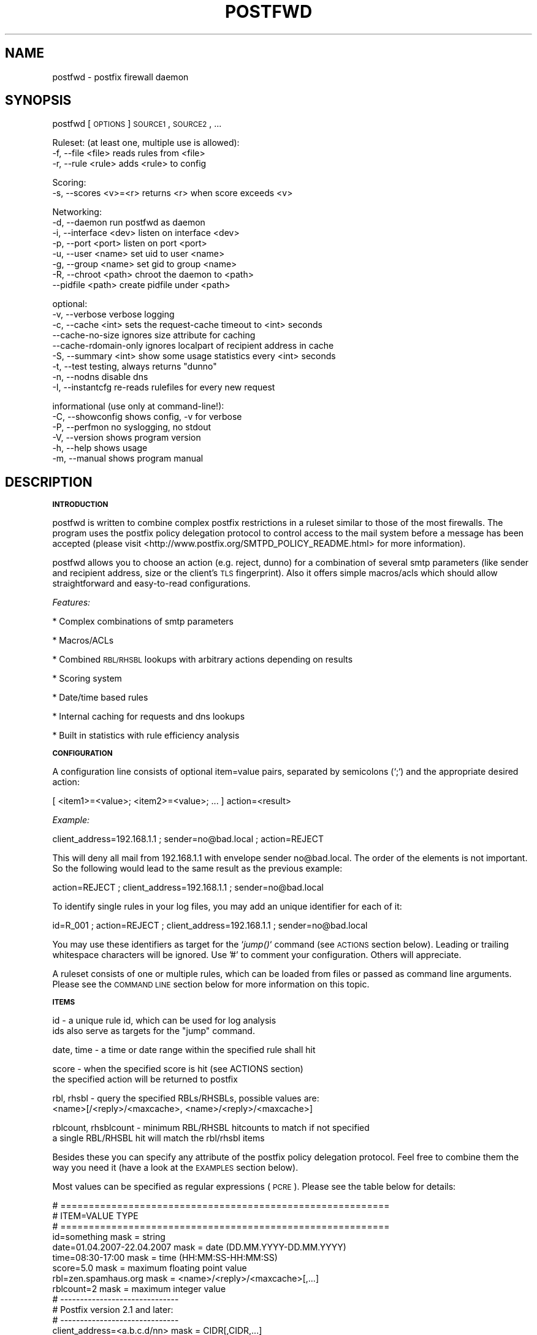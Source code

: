 .\" Automatically generated by Pod::Man v1.37, Pod::Parser v1.14
.\"
.\" Standard preamble:
.\" ========================================================================
.de Sh \" Subsection heading
.br
.if t .Sp
.ne 5
.PP
\fB\\$1\fR
.PP
..
.de Sp \" Vertical space (when we can't use .PP)
.if t .sp .5v
.if n .sp
..
.de Vb \" Begin verbatim text
.ft CW
.nf
.ne \\$1
..
.de Ve \" End verbatim text
.ft R
.fi
..
.\" Set up some character translations and predefined strings.  \*(-- will
.\" give an unbreakable dash, \*(PI will give pi, \*(L" will give a left
.\" double quote, and \*(R" will give a right double quote.  | will give a
.\" real vertical bar.  \*(C+ will give a nicer C++.  Capital omega is used to
.\" do unbreakable dashes and therefore won't be available.  \*(C` and \*(C'
.\" expand to `' in nroff, nothing in troff, for use with C<>.
.tr \(*W-|\(bv\*(Tr
.ds C+ C\v'-.1v'\h'-1p'\s-2+\h'-1p'+\s0\v'.1v'\h'-1p'
.ie n \{\
.    ds -- \(*W-
.    ds PI pi
.    if (\n(.H=4u)&(1m=24u) .ds -- \(*W\h'-12u'\(*W\h'-12u'-\" diablo 10 pitch
.    if (\n(.H=4u)&(1m=20u) .ds -- \(*W\h'-12u'\(*W\h'-8u'-\"  diablo 12 pitch
.    ds L" ""
.    ds R" ""
.    ds C` ""
.    ds C' ""
'br\}
.el\{\
.    ds -- \|\(em\|
.    ds PI \(*p
.    ds L" ``
.    ds R" ''
'br\}
.\"
.\" If the F register is turned on, we'll generate index entries on stderr for
.\" titles (.TH), headers (.SH), subsections (.Sh), items (.Ip), and index
.\" entries marked with X<> in POD.  Of course, you'll have to process the
.\" output yourself in some meaningful fashion.
.if \nF \{\
.    de IX
.    tm Index:\\$1\t\\n%\t"\\$2"
..
.    nr % 0
.    rr F
.\}
.\"
.\" For nroff, turn off justification.  Always turn off hyphenation; it makes
.\" way too many mistakes in technical documents.
.hy 0
.if n .na
.\"
.\" Accent mark definitions (@(#)ms.acc 1.5 88/02/08 SMI; from UCB 4.2).
.\" Fear.  Run.  Save yourself.  No user-serviceable parts.
.    \" fudge factors for nroff and troff
.if n \{\
.    ds #H 0
.    ds #V .8m
.    ds #F .3m
.    ds #[ \f1
.    ds #] \fP
.\}
.if t \{\
.    ds #H ((1u-(\\\\n(.fu%2u))*.13m)
.    ds #V .6m
.    ds #F 0
.    ds #[ \&
.    ds #] \&
.\}
.    \" simple accents for nroff and troff
.if n \{\
.    ds ' \&
.    ds ` \&
.    ds ^ \&
.    ds , \&
.    ds ~ ~
.    ds /
.\}
.if t \{\
.    ds ' \\k:\h'-(\\n(.wu*8/10-\*(#H)'\'\h"|\\n:u"
.    ds ` \\k:\h'-(\\n(.wu*8/10-\*(#H)'\`\h'|\\n:u'
.    ds ^ \\k:\h'-(\\n(.wu*10/11-\*(#H)'^\h'|\\n:u'
.    ds , \\k:\h'-(\\n(.wu*8/10)',\h'|\\n:u'
.    ds ~ \\k:\h'-(\\n(.wu-\*(#H-.1m)'~\h'|\\n:u'
.    ds / \\k:\h'-(\\n(.wu*8/10-\*(#H)'\z\(sl\h'|\\n:u'
.\}
.    \" troff and (daisy-wheel) nroff accents
.ds : \\k:\h'-(\\n(.wu*8/10-\*(#H+.1m+\*(#F)'\v'-\*(#V'\z.\h'.2m+\*(#F'.\h'|\\n:u'\v'\*(#V'
.ds 8 \h'\*(#H'\(*b\h'-\*(#H'
.ds o \\k:\h'-(\\n(.wu+\w'\(de'u-\*(#H)/2u'\v'-.3n'\*(#[\z\(de\v'.3n'\h'|\\n:u'\*(#]
.ds d- \h'\*(#H'\(pd\h'-\w'~'u'\v'-.25m'\f2\(hy\fP\v'.25m'\h'-\*(#H'
.ds D- D\\k:\h'-\w'D'u'\v'-.11m'\z\(hy\v'.11m'\h'|\\n:u'
.ds th \*(#[\v'.3m'\s+1I\s-1\v'-.3m'\h'-(\w'I'u*2/3)'\s-1o\s+1\*(#]
.ds Th \*(#[\s+2I\s-2\h'-\w'I'u*3/5'\v'-.3m'o\v'.3m'\*(#]
.ds ae a\h'-(\w'a'u*4/10)'e
.ds Ae A\h'-(\w'A'u*4/10)'E
.    \" corrections for vroff
.if v .ds ~ \\k:\h'-(\\n(.wu*9/10-\*(#H)'\s-2\u~\d\s+2\h'|\\n:u'
.if v .ds ^ \\k:\h'-(\\n(.wu*10/11-\*(#H)'\v'-.4m'^\v'.4m'\h'|\\n:u'
.    \" for low resolution devices (crt and lpr)
.if \n(.H>23 .if \n(.V>19 \
\{\
.    ds : e
.    ds 8 ss
.    ds o a
.    ds d- d\h'-1'\(ga
.    ds D- D\h'-1'\(hy
.    ds th \o'bp'
.    ds Th \o'LP'
.    ds ae ae
.    ds Ae AE
.\}
.rm #[ #] #H #V #F C
.\" ========================================================================
.\"
.IX Title "POSTFWD 1"
.TH POSTFWD 1 "2007-08-20" "perl v5.8.5" "User Contributed Perl Documentation"
.SH "NAME"
postfwd \- postfix firewall daemon
.SH "SYNOPSIS"
.IX Header "SYNOPSIS"
postfwd [\s-1OPTIONS\s0] \s-1SOURCE1\s0, \s-1SOURCE2\s0, ...
.PP
.Vb 3
\&        Ruleset: (at least one, multiple use is allowed):
\&        -f, --file <file>         reads rules from <file>
\&        -r, --rule <rule>         adds <rule> to config
.Ve
.PP
.Vb 2
\&        Scoring:
\&        -s, --scores <v>=<r>      returns <r> when score exceeds <v>
.Ve
.PP
.Vb 8
\&        Networking:
\&        -d, --daemon              run postfwd as daemon
\&        -i, --interface <dev>     listen on interface <dev>
\&        -p, --port <port>         listen on port <port>
\&        -u, --user <name>         set uid to user <name>
\&        -g, --group <name>        set gid to group <name>
\&        -R, --chroot <path>       chroot the daemon to <path>
\&            --pidfile <path>      create pidfile under <path>
.Ve
.PP
.Vb 9
\&        optional:
\&        -v, --verbose             verbose logging
\&        -c, --cache <int>         sets the request-cache timeout to <int> seconds
\&            --cache-no-size       ignores size attribute for caching
\&            --cache-rdomain-only  ignores localpart of recipient address in cache
\&        -S, --summary <int>       show some usage statistics every <int> seconds
\&        -t, --test                testing, always returns "dunno"
\&        -n, --nodns               disable dns
\&        -I, --instantcfg          re-reads rulefiles for every new request
.Ve
.PP
.Vb 6
\&        informational (use only at command-line!):
\&        -C, --showconfig          shows config, -v for verbose
\&        -P, --perfmon             no syslogging, no stdout
\&        -V, --version             shows program version
\&        -h, --help                shows usage
\&        -m, --manual              shows program manual
.Ve
.SH "DESCRIPTION"
.IX Header "DESCRIPTION"
.Sh "\s-1INTRODUCTION\s0"
.IX Subsection "INTRODUCTION"
postfwd is written to combine complex postfix restrictions in a ruleset similar to those of the most firewalls.
The program uses the postfix policy delegation protocol to control access to the mail system before a message
has been accepted (please visit <http://www.postfix.org/SMTPD_POLICY_README.html> for more information). 
.PP
postfwd allows you to choose an action (e.g. reject, dunno) for a combination of several smtp parameters
(like sender and recipient address, size or the client's \s-1TLS\s0 fingerprint). Also it offers simple macros/acls
which should allow straightforward and easy-to-read configurations.
.PP
\&\fIFeatures:\fR
.PP
* Complex combinations of smtp parameters
.PP
* Macros/ACLs
.PP
* Combined \s-1RBL/RHSBL\s0 lookups with arbitrary actions depending on results
.PP
* Scoring system
.PP
* Date/time based rules
.PP
* Internal caching for requests and dns lookups
.PP
* Built in statistics with rule efficiency analysis
.Sh "\s-1CONFIGURATION\s0"
.IX Subsection "CONFIGURATION"
A configuration line consists of optional item=value pairs, separated by semicolons
(`;`) and the appropriate desired action:
.PP
.Vb 1
\&        [ <item1>=<value>; <item2>=<value>; ... ] action=<result>
.Ve
.PP
\&\fIExample:\fR
.PP
.Vb 1
\&        client_address=192.168.1.1 ; sender=no@bad.local ; action=REJECT
.Ve
.PP
This will deny all mail from 192.168.1.1 with envelope sender no@bad.local. The order of the elements
is not important. So the following would lead to the same result as the previous example:
.PP
.Vb 1
\&        action=REJECT ; client_address=192.168.1.1 ; sender=no@bad.local
.Ve
.PP
To identify single rules in your log files, you may add an unique identifier for each of it:
.PP
.Vb 1
\&        id=R_001 ; action=REJECT ; client_address=192.168.1.1 ; sender=no@bad.local
.Ve
.PP
You may use these identifiers as target for the `\fIjump()\fR` command (see \s-1ACTIONS\s0 section below). Leading
or trailing whitespace characters will be ignored. Use '#' to comment your configuration. Others will
appreciate.
.PP
A ruleset consists of one or multiple rules, which can be loaded from files or passed as command line
arguments. Please see the \s-1COMMAND\s0 \s-1LINE\s0 section below for more information on this topic.
.Sh "\s-1ITEMS\s0"
.IX Subsection "ITEMS"
.Vb 2
\&        id                      - a unique rule id, which can be used for log analysis
\&                                  ids also serve as targets for the "jump" command.
.Ve
.PP
.Vb 1
\&        date, time              - a time or date range within the specified rule shall hit
.Ve
.PP
.Vb 2
\&        score                   - when the specified score is hit (see ACTIONS section)
\&                                  the specified action will be returned to postfix
.Ve
.PP
.Vb 2
\&        rbl, rhsbl              - query the specified RBLs/RHSBLs, possible values are:
\&                                  <name>[/<reply>/<maxcache>, <name>/<reply>/<maxcache>]
.Ve
.PP
.Vb 2
\&        rblcount, rhsblcount    - minimum RBL/RHSBL hitcounts to match if not specified
\&                                  a single RBL/RHSBL hit will match the rbl/rhsbl items
.Ve
.PP
Besides these you can specify any attribute of the postfix policy delegation protocol.  
Feel free to combine them the way you need it (have a look at the \s-1EXAMPLES\s0 section below).
.PP
Most values can be specified as regular expressions (\s-1PCRE\s0). Please see the table below
for details:
.PP
.Vb 36
\&        # ==========================================================
\&        # ITEM=VALUE                            TYPE
\&        # ==========================================================
\&        id=something                            mask = string
\&        date=01.04.2007-22.04.2007              mask = date (DD.MM.YYYY-DD.MM.YYYY)
\&        time=08:30-17:00                        mask = time (HH:MM:SS-HH:MM:SS)
\&        score=5.0                               mask = maximum floating point value
\&        rbl=zen.spamhaus.org                    mask = <name>/<reply>/<maxcache>[,...]
\&        rblcount=2                              mask = maximum integer value
\&        # ------------------------------
\&        # Postfix version 2.1 and later:
\&        # ------------------------------
\&        client_address=<a.b.c.d/nn>             mask = CIDR[,CIDR,...]
\&        client_name=another.domain.tld          mask = PCRE
\&        reverse_client_name=another.domain.tld  mask = PCRE
\&        helo_name=some.domain.tld               mask = PCRE
\&        sender=foo@bar.tld                      mask = PCRE
\&        recipient=bar@foo.tld                   mask = PCRE
\&        recipient_count=0                       mask = maximum integer value
\&        # ------------------------------
\&        # Postfix version 2.2 and later:
\&        # ------------------------------
\&        sasl_method=plain                       mask = PCRE
\&        sasl_username=you                       mask = PCRE
\&        sasl_sender=                            mask = PCRE
\&        size=12345                              mask = maximum integer value
\&        ccert_subject=blackhole.nowhere.local   mask = PCRE (only if tls verified)
\&        ccert_issuer=John+20Doe                 mask = PCRE (only if tls verified)
\&        ccert_fingerprint=AA:BB:CC:DD:EE:...    mask = PCRE (do NOT use "..." here)
\&        # ------------------------------
\&        # Postfix version 2.3 and later:
\&        # ------------------------------
\&        encryption_protocol=TLSv1/SSLv3         mask = PCRE
\&        encryption_cipher=DHE-RSA-AES256-SHA    mask = PCRE
\&        encryption_keysize=256                  mask = minimum integer value
\&        ...
.Ve
.PP
the current list can be found at <http://www.postfix.org/SMTPD_POLICY_README.html>. Pattern matching is performed case insensitive.
.Sh "\s-1ACTIONS\s0"
.IX Subsection "ACTIONS"
\&\fIpostfix actions\fR
.PP
Actions will be replied to postfix as result to policy delegation requests. Any action that postfix understands is allowed \- see
\&\*(L"man 5 access\*(R" or <http://www.postfix.org/access.5.html> for a description. If no action is specified, the postfix \s-1WARN\s0 action
which simply logs the event will be used for the corresponding rule.
.PP
postfwd will return dunno if it has reached the end of the ruleset and no rule has matched. This can be changed by placing a last
rule containing only an action statement:
.PP
.Vb 3
\&        ...
\&        action=dunno ; sender=@domain.local     # sender is ok
\&        action=reject                           # default deny
.Ve
.PP
\&\fIpostfwd actions\fR
.PP
postfwd actions control the behaviour of the program. Currently you can specify the following:
.PP
.Vb 4
\&        jump (<id>)
\&        jumps to rule with id <id>, use this to skip certain rules.
\&        you can jump backwards - but remember that there is no loop
\&        detection at the moment!
.Ve
.PP
.Vb 7
\&        score (<score>)
\&        the request's score will be increased by the specified <score>,
\&        which must be a floating point value. if the score exceeds the
\&        maximum set by `--scores` option (see COMMAND LINE) or the score
\&        item (see ITEMS section), the action defined for this case
\&        will be returned (default=REJECT). negative values are allowed.
\&        Anything else than +/-nnnn.nn will be ignored.
.Ve
.PP
.Vb 3
\&        wait (<delay>)
\&        pauses the program execution for <delay> seconds. use this for
\&        delaying or throtteling connections.
.Ve
.PP
.Vb 3
\&        quit (<code>)
\&        terminates the program with the given exit-code. postfix doesn`t
\&        like that too much, so use it with care.
.Ve
.PP
.Vb 3
\&        file (<file>) [STATUS unfinished]
\&        loads rules from <file> and continues with the rules found there.
\&        don't create loops here (file1 loads file1 loads file1...)!
.Ve
.PP
.Vb 6
\&        exec (<cmd>) [STATUS unfinished]
\&        executes command (output will be sent to syslog if "-v" is set)
\&        if the return code equals to zero postfwd returns dunno. any
\&        other result will create a reject. spawning external programs
\&        can be very time expensive and open potential security holes -
\&        use it with care.
.Ve
.Sh "\s-1MACROS/ACLS\s0"
.IX Subsection "MACROS/ACLS"
Multiple use of long items or combinations of them may be abbreviated by macros. Those must be prefixed by '&&' (two '&' characters).
First the macros have to be defined as follows:
.PP
.Vb 1
\&        &&RBLS { rbl=zen.spamhaus.org,list.dsbl.org,bl.spamcop.net,dnsbl.sorbs.net,ix.dnsbl.manitu.net; };
.Ve
.PP
Then these may be used in your rules, like:
.PP
.Vb 3
\&        &&RBLS ;  client_name=^unknown$                         ; action=REJECT
\&        &&RBLS ;  client_name=(\ed+[\e.-_]){4}                    ; action=REJECT
\&        &&RBLS ;  client_name=[\e.-_](adsl|dynamic|ppp|)[\e.-_]   ; action=REJECT
.Ve
.PP
Macros can contain actions, too:
.PP
.Vb 6
\&        # definition
\&        &&GONOW { action=REJECT your request caused our spam detection policy to reject this message. More info at http://www.domain.local; };
\&        # rules
\&        &&GONOW ;  &&RBLS ;  client_name=^unknown$
\&        &&GONOW ;  &&RBLS ;  client_name=(\ed+[\e.-_]){4}
\&        &&GONOW ;  &&RBLS ;  client_name=[\e.-_](adsl|dynamic|ppp|)[\e.-_]
.Ve
.Sh "\s-1COMMAND\s0 \s-1LINE\s0"
.IX Subsection "COMMAND LINE"
\&\fIRuleset\fR
.PP
The following arguments are used to specify the source of the postfwd ruleset. This means
that at least one of the following is required for postfwd to work.
.PP
.Vb 3
\&        -f, --file <file>
\&        Reads rules from <file>. Please see the CONFIGURATION section
\&        below for more information.
.Ve
.PP
.Vb 3
\&        -r, --rule <rule>
\&        Adds <rule> to ruleset. Remember that you might have to quote
\&        strings that contain whitespaces or shell characters.
.Ve
.PP
\&\fIScoring\fR
.PP
.Vb 2
\&        -s, --scores <val>=<action>
\&        Returns <action> to postfix, when the request's score exceeds <val>
.Ve
.PP
Multiple usage is allowed. Just chain your arguments, like:
.PP
.Vb 3
\&        postfwd -r "<item>=<value>;action=<result>" -f <file> -f <file> ...
\&          or
\&        postfwd --scores 4.5="WARN high score" --scores 5.0="REJECT postfwd score too high" ...
.Ve
.PP
In case of multiple scores, the highest match will count. The order of the arguments will be
reflected in the postfwd ruleset.
.PP
\&\fINetworking\fR
.PP
postfwd can be run as daemon so that it listens on the network for incoming requests.
The following arguments will control it's behaviour in this case.
.PP
.Vb 3
\&        -d, --daemon
\&        postfwd will run as daemon and listen on the network for incoming
\&        queries (default 127.0.0.1:10040).
.Ve
.PP
.Vb 2
\&        -i, --interface <dev>
\&        Bind postfwd to the specified interface (default 127.0.0.1).
.Ve
.PP
.Vb 2
\&        -p, --port <port>
\&        postfwd listens on the specified port (default tcp/10040).
.Ve
.PP
.Vb 2
\&        -u, --user <name>
\&        Changes real and effective user to <name>.
.Ve
.PP
.Vb 2
\&        -g, --group <name>
\&        Changes real and effective group to <name>.
.Ve
.PP
.Vb 3
\&        -R, --chroot <path>
\&        Chroot the process to the specified path.
\&        Test this before using - you might need some libs there.
.Ve
.PP
.Vb 2
\&        --pidfile <path>
\&        The process id will be saved in the specified file.
.Ve
.PP
\&\fIOptional arguments\fR
.PP
These parameters influence the way postfwd is working. Any of them can be combined.
.PP
.Vb 3
\&        -v, --verbose
\&        Verbose logging displays a lot of useful information but can cause
\&        your logfiles to grow noticeably. So use it with caution.
.Ve
.PP
.Vb 4
\&        -c, --cache <int>
\&        Timeout for request cache, results for identical requests will be
\&        cached until config is reloaded or this time (in seconds) expired.
\&        A setting of 0 disables this feature.
.Ve
.PP
.Vb 4
\&        --cache-no-size
\&        Ignores size attribute for cache comparisons which will lead to better
\&        cache-hit rates. You should set this option, if you don't use the size
\&        item in your ruleset.
.Ve
.PP
.Vb 3
\&        --cache-rdomain-only 
\&        This will strip the localpart of the recipient's address before filling the
\&        cache. This may considerably increase cache-hit rates.
.Ve
.PP
.Vb 3
\&        -S, --summary <int>
\&        Shows some usage statistics (program uptime, request counter, matching rules)
\&        every <int> seconds (default: 600). This option is included by the -v switch.
.Ve
.PP
.Vb 9
\&        Example:
\&        Aug 19 12:39:45 mail1 postfwd[666]: [STATS] Counters: 213000 seconds uptime, 39 rules
\&        Aug 19 12:39:45 mail1 postfwd[666]: [STATS] Contents: 44 cached requests, 239 cached dnsbl results
\&        Aug 19 12:39:45 mail1 postfwd[666]: [STATS] Requests: 71643 overall, 49 last interval, 62.88% cache hits
\&        Aug 19 12:39:45 mail1 postfwd[666]: [STATS] Averages: 20.18 overall, 4.90 last interval, 557.30 top
\&        Aug 19 12:39:45 mail1 postfwd[666]: [STATS] Rule ID: R-001   matched: 2704 times
\&        Aug 19 12:39:45 mail1 postfwd[666]: [STATS] Rule ID: R-002   matched: 9351 times
\&        Aug 19 12:39:45 mail1 postfwd[666]: [STATS] Rule ID: R-003   matched: 3116 times
\&        ...
.Ve
.PP
.Vb 3
\&        -t, --test
\&        In test mode postfwd always returns "dunno", but logs according
\&        to it`s ruleset. -v will be set automatically with this option.
.Ve
.PP
.Vb 3
\&        -n, --nodns
\&        Disables all DNS based checks like RBL checks. Rules containing
\&        such elements will be ignored.
.Ve
.PP
.Vb 6
\&        -I, --instantcfg
\&        The config files, specified by -f will be re-read for every request
\&        postfwd receives. This enables on-the-fly configuration changes
\&        without restarting. Though files will be read only if necessary
\&        (which means their access times changed since last read) this might
\&        significantly increase system load.
.Ve
.PP
\&\fIInformational arguments\fR
.PP
These arguments are for command line usage only. Never ever use them with postfix spawn!
.PP
.Vb 2
\&        -C, --showconfig
\&        Displays the current ruleset. Use -v for verbose output.
.Ve
.PP
.Vb 3
\&        -P, --perfmon
\&        This option turns of any syslogging and output. It is included
\&        for performance testing.
.Ve
.PP
.Vb 2
\&        -V, --version
\&        Displays the program version.
.Ve
.PP
.Vb 2
\&        -h, --help
\&        Shows program usage.
.Ve
.PP
.Vb 2
\&        -m, --manual
\&        Displays the program manual.
.Ve
.Sh "\s-1REFRESH\s0"
.IX Subsection "REFRESH"
In daemon mode postfwd reloads it's ruleset after receiving a \s-1HUP\s0 signal. Please see the description of
the '\-I' switch to have your configuration refreshed for every request postfwd receives.
.Sh "\s-1EXAMPLES\s0"
.IX Subsection "EXAMPLES"
.Vb 7
\&        ## whitelisting
\&        # 1. networks 192.168.1.0/24, 192.168.2.4
\&        # 2. client_names *.gmx.net and *.gmx.de
\&        # 3. sender *@someshop.com from 11.22.33.44
\&        id=WL001; action=dunno ; client_address=192.168.1.0/24, 192.168.2.4
\&        id=WL002; action=dunno ; client_name=\e.gmx\e.(net|de)$
\&        id=WL003; action=dunno ; sender=@someshop\e.com$ ; client_address=11.22.33.44
.Ve
.PP
.Vb 6
\&        ## TLS control
\&        # 1. *@authority.com only with correct TLS fingerprint
\&        # 2. *@secret.com only with keysizes >=64
\&        id=TL001; action=dunno                          ; sender=@authority\e.com$ ; ccert_fingerprint=AA:BB:CC..
\&        id=TL002; action=REJECT wrong TLS fingerprint   ; sender=@authority\e.com$
\&        id=TL003; action=REJECT tls keylength < 64      ; sender=@secret\e.com$ ; encryption_keysize=64
.Ve
.PP
.Vb 10
\&        ## Combined RBL checks
\&        # This will reject mail if
\&        # 1. listed on ix.dnsbl.manitu.net
\&        # 2. listed on zen.spamhaus.org (sbl and xbl, dns cache timeout 1200s instead of 600s)
\&        # 3. listed on min 2 of bl.spamcop.net, list.dsbl.org, dnsbl.sorbs.net
\&        # 4. listed on bl.spamcop.net and one of rhsbl.ahbl.org, rhsbl.sorbs.net
\&        id=RBL01 ; action=REJECT listed on ix.dnsbl.manitu.net  ; rbl=ix.dnsbl.manitu.net
\&        id=RBL02 ; action=REJECT listed on zen.spamhaus.org     ; rbl=zen.spamhaus.org/127.0.0.[2-8]/1200
\&        id=RBL03 ; action=REJECT listed on too many RBLs        ; rblcount=2 ; rbl=bl.spamcop.net, list.dsbl.org, dnsbl.sorbs.net
\&        id=RBL04 ; action=REJECT combined RBL+RHSBL check       ; rbl=bl.spamcop.net ; rhsbl=rhsbl.ahbl.org, rhsbl.sorbs.net
.Ve
.PP
.Vb 7
\&        ## Message size (requires message_size_limit to be set to 30000000)
\&        # 1. 30MB for systems in *.customer1.local
\&        # 2. 20MB for SASL user joejob
\&        # 3. 10MB default
\&        id=SZ001; action=REJECT message too large ; size=30000000 ; client_name=\e.customer1.local$
\&        id=SZ002; action=REJECT message too large ; size=20000000 ; sasl_username=^joejob$
\&        id=SZ003; action=REJECT message too large ; size=10000000
.Ve
.PP
.Vb 7
\&        ## Selective Greylisting
\&        # 1. if listed on zen.spamhaus.org with results 127.0.0.10 or .11, dns cache timeout 1200s
\&        # 2. Client has no rDNS
\&        # 3. Client comes from several dialin domains
\&        id=GR001; action=greylisting ; rbl=dul.dnsbl.sorbs.net, zen.spamhaus.org/127.0.0.1[01]/1200
\&        id=GR002; action=greylisting ; client_name=^unknown$
\&        id=GR003; action=greylisting ; client_name=\e.(t-ipconnect|alicedsl|ish)\e.de$
.Ve
.PP
.Vb 5
\&        ## Date Time
\&        date=24.12.2007-26.12.2007   ; action=450 4.7.1 office closed during christmas
\&        time=04:00-05:00             ; action=450 4.7.1 maintenance ongoing, try again later
\&        time=07:00- ; sasl_user=jim  ; action=450 4.7.1 to early for you, jim
\&        time=-22:00 ; sasl_user=jim  ; action=450 4.7.1 to late now, jim
.Ve
.PP
.Vb 10
\&        ## Usage of jump
\&        # The following allows a message size of 30MB for different
\&        # users/clients while others will only have 10MB.
\&        id=R001 ; action=jump(R100) ; sasl_username=^(Alice|Bob|Jane)$
\&        id=R002 ; action=jump(R100) ; client_address=192.168.1.0/24
\&        id=R003 ; action=jump(R100) ; ccert_fingerprint=AA:BB:CC:DD:...
\&        id=R004 ; action=jump(R100) ; ccert_fingerprint=AF:BE:CD:DC:...
\&        id=R005 ; action=jump(R100) ; ccert_fingerprint=DD:CC:BB:DD:...
\&        id=R099 ; action=REJECT message too big (max. 10MB); size=10000000
\&        id=R100 ; action=REJECT message too big (max. 30MB); size=30000000
.Ve
.PP
.Vb 13
\&        ## Usage of score
\&        # The following rejects a mail, if the client
\&        # - is listed on 1 RBL and 1 RHSBL
\&        # - is listed in 1 RBL or 1 RHSBL and has no correct rDNS
\&        # - other clients without correct rDNS will be greylist-checked
\&        # - some whitelists are used to lower the score
\&        id=S01 ; score=2.6              ; action=greylisting
\&        id=S02 ; score=5.0              ; action=REJECT postfwd score too high
\&        id=R00 ; action=score(-1.0)     ; rbl=exemptions.ahbl.org,list.dnswl.org,query.bondedsender.org,spf.trusted-forwarder.org
\&        id=R01 ; action=score(2.5)      ; rbl=bl.spamcop.net, list.dsbl.org, dnsbl.sorbs.net
\&        id=R02 ; action=score(2.5)      ; rhsbl=rhsbl.ahbl.org, rhsbl.sorbs.net
\&        id=N01 ; action=score(2.7)      ; client_name=^unknown$
\&        ...
.Ve
.PP
.Vb 8
\&        ## Macros
\&        # definition
\&        &&RBLS { rbl=zen.spamhaus.org,list.dsbl.org,bl.spamcop.net,dnsbl.sorbs.net,ix.dnsbl.manitu.net; };
\&        &&GONOW { action=REJECT your request caused our spam detection policy to reject this message. More info at http://www.domain.local; };
\&        # rules
\&        &&GONOW ;  &&RBLS ;  client_name=^unknown$
\&        &&GONOW ;  &&RBLS ;  client_name=(\ed+[\e.-_]){4}
\&        &&GONOW ;  &&RBLS ;  client_name=[\e.-_](adsl|dynamic|ppp|)[\e.-_]
.Ve
.Sh "\s-1INTEGRATION\s0"
.IX Subsection "INTEGRATION"
\&\fIIntegration via daemon mode\fR
.PP
The common way to use postfwd is to start it as daemon, listening at a specified tcp port.
As postfwd will run in a single instance (multiplexing mode), it will take most benefit of
it`s internal caching in that case. Start postfwd with the following parameters:
.PP
.Vb 1
\&        postfwd -d -f /etc/postfwd.cf -i 127.0.0.1 -p 10040 -u nobody -g nobody -S
.Ve
.PP
Check your syslogs (default facility \*(L"mail\*(R") for a line like:
.PP
.Vb 1
\&        Aug  9 23:00:24 mail postfwd[5158]: postfwd n.nn successfully bound to 127.0.0.1:10040/tcp
.Ve
.PP
and use `netstat \-an|grep 10040` to check for something like
.PP
.Vb 1
\&        tcp  0  0  127.0.0.1:10040  0.0.0.0:*  LISTEN
.Ve
.PP
If everything works, open your postfix main.cf and insert the following
.PP
.Vb 6
\&        smtpd_recipient_restrictions    = permit_mynetworks,                            <--- recommended
\&                                          reject_unauth_destination,                    <--- recommended
\&                                          ...
\&                                          check_policy_service inet:127.0.0.1:10040,    <--- integration
\&                                          ...
\&        127.0.0.1:10040_time_limit      = 3600                                          <--- integration
.Ve
.PP
Reload your configuration with `postfix reload` and watch your logs. In it works you should see
lines like the following in your mail log:
.PP
.Vb 1
\&        Aug  9 23:01:24 mail postfwd[5158]: rule=22, id=ML_POSTFIX, client=english-breakfast.cloud9.net[168.100.1.7], sender=owner-postfix-users@postfix.org, recipient=someone@domain.local, helo=english-breakfast.cloud9.net, proto=ESMTP, state=RCPT, action=dunno
.Ve
.PP
Of course you can also specify a restriction class and use it in your access tables. First create
a file /etc/postfix/policy containing:
.PP
.Vb 3
\&        domain1.local           postfwdcheck
\&        domain2.local           postfwdcheck
\&        ...
.Ve
.PP
Then postmap that file (`postmap hash:/etc/postfix/policy`), open your main.cf and enter
.PP
.Vb 3
\&        # Restriction Classes
\&        smtpd_restriction_classes       = postfwdcheck, <some more>...                          <--- integration
\&        postfwdcheck                    = check_policy_service inet:127.0.0.1:10040             <--- integration
.Ve
.PP
.Vb 6
\&        127.0.0.1:10040_time_limit      = 3600                                                  <--- integration
\&        smtpd_recipient_restrictions    = permit_mynetworks,                                    <--- recommended
\&                                          reject_unauth_destination,                            <--- recommended
\&                                          ...                                                   <--- optional
\&                                          check_recipient_access hash:/etc/postfix/policy,      <--- integration
\&                                          ...                                                   <--- optional
.Ve
.PP
Reload postfix and watch your logs.
.PP
\&\fIIntegration via xinetd\fR
.PP
There might be several reasons for you to use postfwd via a tcp wrapper package like xinetd (see <http://www.xinetd.org/>).
I won`t discuss that here. If you plan to do so, just add the following line to your /etc/services file:
.PP
.Vb 2
\&        # postfwd port
\&        postfwd     10040/tcp
.Ve
.PP
Then create a file '/etc/xinetd.d/postfwd':
.PP
.Vb 10
\&        {
\&                interface       = 127.0.0.1
\&                socket_type     = stream
\&                protocol        = tcp
\&                wait            = no
\&                user            = nobody
\&                server          = /usr/local/bin/postfwd
\&                server_args     = -f /etc/postfwd.cf
\&                disable         = no
\&        }
.Ve
.PP
and restart the xinetd daemon (usually a \s-1SIGHUP\s0 should be fine). If you experience problems
you might want to check your system's log for xinetd errors like \*(L"socket already in use\*(R".
.PP
The integration with postfix is similar to the \fIIntegration via daemon mode\fR section above.
Reload postfix and watch your logs to see if everything works.
.Sh "\s-1TESTING\s0"
.IX Subsection "TESTING"
First you have to create a ruleset (see Configuration section). Check it with
.PP
.Vb 1
\&        postfwd -f /etc/postfwd.cf -C
.Ve
.PP
There is an example policy request distributed with postfwd, called 'request.small'.
Simply change it to meet your requirements and use
.PP
.Vb 1
\&        postfwd -f /etc/postfwd.cf <request.small
.Ve
.PP
You should get an answer like
.PP
.Vb 1
\&        action=<whateveryouconfigured>
.Ve
.PP
For network tests I use netcat:
.PP
.Vb 1
\&        nc 127.0.0.1 10040 <request.small
.Ve
.PP
to send a request to postfwd. If you receive nothing, make sure that postfwd is running and
listening on the specified network settings.
.Sh "\s-1SEE\s0 \s-1ALSO\s0"
.IX Subsection "SEE ALSO"
See <http://www.postfix.org/SMTPD_POLICY_README.html> for a description
of how Postfix policy servers work.
.SH "LICENSE"
.IX Header "LICENSE"
This program is free software; you can redistribute and/or modify
it in any way you want.
.PP
This program is distributed in the hope that it will be useful,
but \s-1WITHOUT\s0 \s-1ANY\s0 \s-1WARRANTY\s0; without even the implied warranty of
\&\s-1MERCHANTABILITY\s0 or \s-1FITNESS\s0 \s-1FOR\s0 A \s-1PARTICULAR\s0 \s-1PURPOSE\s0.
.SH "AUTHOR"
.IX Header "AUTHOR"
Jan\ Peter\ Kessler\ <postfwd@jpkessler.de>. Let me know, if you have any suggestions.
